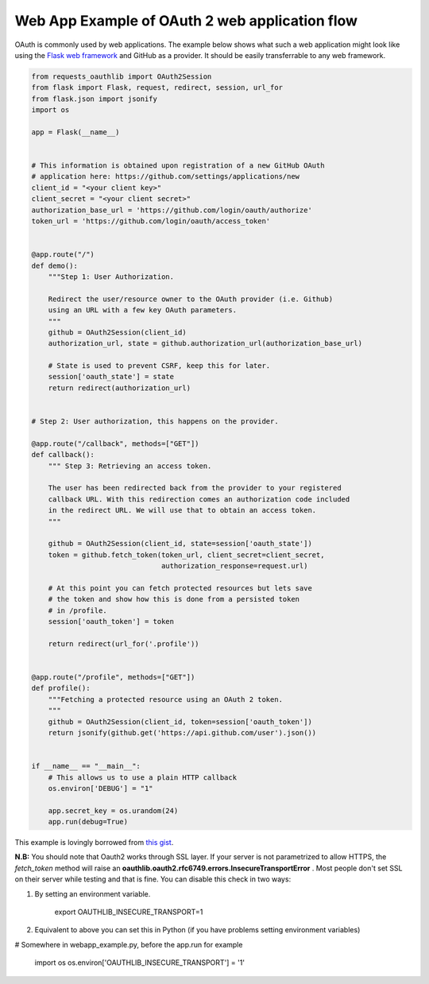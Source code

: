 .. _real_example:

Web App Example of OAuth 2 web application flow
===============================================

OAuth is commonly used by web applications. The example below shows what such
a web application might look like using the `Flask web framework
<http://flask.pocoo.org/>`_ and GitHub as a provider. It should be easily
transferrable to any web framework.

.. code-block:: python

    from requests_oauthlib import OAuth2Session
    from flask import Flask, request, redirect, session, url_for
    from flask.json import jsonify
    import os

    app = Flask(__name__)


    # This information is obtained upon registration of a new GitHub OAuth
    # application here: https://github.com/settings/applications/new
    client_id = "<your client key>"
    client_secret = "<your client secret>"
    authorization_base_url = 'https://github.com/login/oauth/authorize'
    token_url = 'https://github.com/login/oauth/access_token'


    @app.route("/")
    def demo():
        """Step 1: User Authorization.

        Redirect the user/resource owner to the OAuth provider (i.e. Github)
        using an URL with a few key OAuth parameters.
        """
        github = OAuth2Session(client_id)
        authorization_url, state = github.authorization_url(authorization_base_url)

        # State is used to prevent CSRF, keep this for later.
        session['oauth_state'] = state
        return redirect(authorization_url)


    # Step 2: User authorization, this happens on the provider.

    @app.route("/callback", methods=["GET"])
    def callback():
        """ Step 3: Retrieving an access token.

        The user has been redirected back from the provider to your registered
        callback URL. With this redirection comes an authorization code included
        in the redirect URL. We will use that to obtain an access token.
        """

        github = OAuth2Session(client_id, state=session['oauth_state'])
        token = github.fetch_token(token_url, client_secret=client_secret,
                                   authorization_response=request.url)

        # At this point you can fetch protected resources but lets save
        # the token and show how this is done from a persisted token
        # in /profile.
        session['oauth_token'] = token

        return redirect(url_for('.profile'))


    @app.route("/profile", methods=["GET"])
    def profile():
        """Fetching a protected resource using an OAuth 2 token.
        """
        github = OAuth2Session(client_id, token=session['oauth_token'])
        return jsonify(github.get('https://api.github.com/user').json())


    if __name__ == "__main__":
        # This allows us to use a plain HTTP callback
        os.environ['DEBUG'] = "1"

        app.secret_key = os.urandom(24)
        app.run(debug=True)

This example is lovingly borrowed from `this gist
<https://gist.github.com/ib-lundgren/6507798>`_.


**N.B:**
You should note that Oauth2 works through SSL layer. If your server is not parametrized to allow HTTPS, the *fetch_token*
method will raise an **oauthlib.oauth2.rfc6749.errors.InsecureTransportError** .
Most people don't set SSL on their server while testing and that is fine. You can disable this check in two ways:

1. By setting an environment variable.

    export OAUTHLIB_INSECURE_TRANSPORT=1

2. Equivalent to above you can set this in Python (if you have problems setting environment variables)

# Somewhere in webapp_example.py, before the app.run for example

    import os
    os.environ['OAUTHLIB_INSECURE_TRANSPORT'] = '1'
